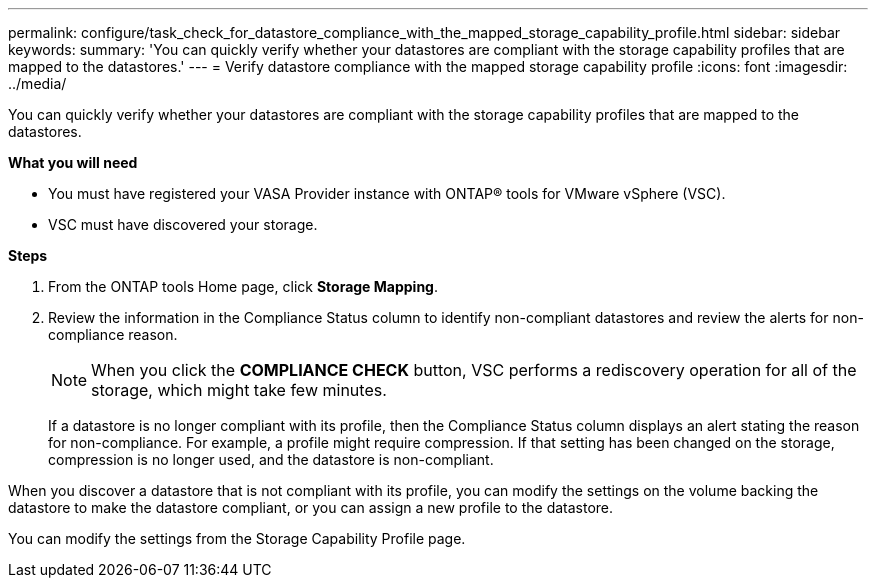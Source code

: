 ---
permalink: configure/task_check_for_datastore_compliance_with_the_mapped_storage_capability_profile.html
sidebar: sidebar
keywords:
summary: 'You can quickly verify whether your datastores are compliant with the storage capability profiles that are mapped to the datastores.'
---
= Verify datastore compliance with the mapped storage capability profile
:icons: font
:imagesdir: ../media/

[.lead]
You can quickly verify whether your datastores are compliant with the storage capability profiles that are mapped to the datastores.

*What you will need*

* You must have registered your VASA Provider instance with ONTAP® tools for VMware vSphere (VSC).
* VSC must have discovered your storage.

*Steps*

. From the ONTAP tools Home page, click *Storage Mapping*.
. Review the information in the Compliance Status column to identify non-compliant datastores and review the alerts for non-compliance reason.
+
NOTE: When you click the *COMPLIANCE CHECK* button, VSC performs a rediscovery operation for all of the storage, which might take few minutes.
+
If a datastore is no longer compliant with its profile, then the Compliance Status column displays an alert stating the reason for non-compliance. For example, a profile might require compression. If that setting has been changed on the storage, compression is no longer used, and the datastore is non-compliant.

When you discover a datastore that is not compliant with its profile, you can modify the settings on the volume backing the datastore to make the datastore compliant, or you can assign a new profile to the datastore.

You can modify the settings from the Storage Capability Profile page.
